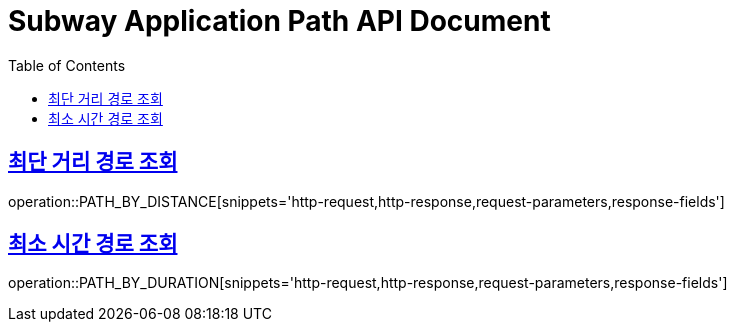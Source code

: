= Subway Application Path API Document
:doctype: book
:icons: font
:source-highlighter: highlightjs
:toc: left
:toclevels: 1
:sectlinks:

[[path]]
== 최단 거리 경로 조회

operation::PATH_BY_DISTANCE[snippets='http-request,http-response,request-parameters,response-fields']

== 최소 시간 경로 조회

operation::PATH_BY_DURATION[snippets='http-request,http-response,request-parameters,response-fields']
